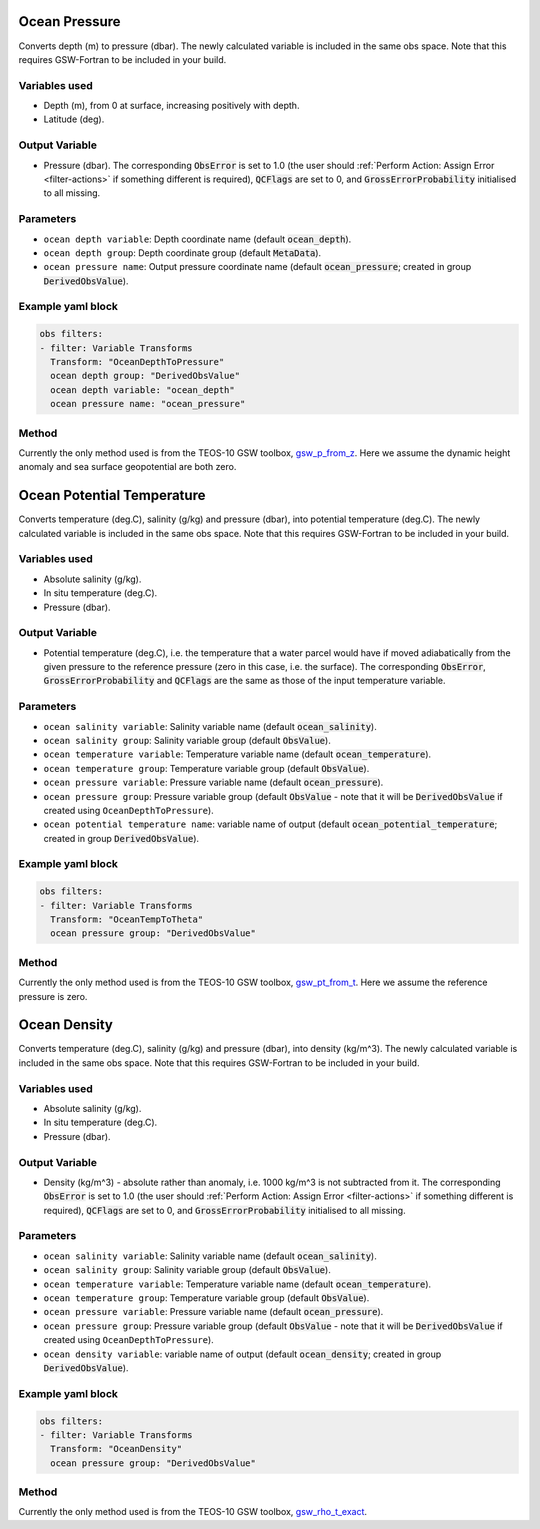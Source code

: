 .. _VT-OceanDepthToPressure:

================================================
Ocean Pressure
================================================
Converts depth (m) to pressure (dbar). The newly calculated variable is included in the same obs space. Note that this requires GSW-Fortran to be included in your build.

--------------
Variables used
--------------

- Depth (m), from 0 at surface, increasing positively with depth.
- Latitude (deg).

---------------
Output Variable
---------------

- Pressure (dbar). The corresponding :code:`ObsError` is set to 1.0 (the user should :ref:`Perform Action: Assign Error <filter-actions>` if something different is required), :code:`QCFlags` are set to 0, and :code:`GrossErrorProbability` initialised to all missing.

----------
Parameters
----------

- ``ocean depth variable``: Depth coordinate name (default :code:`ocean_depth`).
- ``ocean depth group``: Depth coordinate group (default :code:`MetaData`).
- ``ocean pressure name``: Output pressure coordinate name (default :code:`ocean_pressure`; created in group :code:`DerivedObsValue`).

------------------
Example yaml block
------------------

.. code-block:: yaml

    obs filters:
    - filter: Variable Transforms
      Transform: "OceanDepthToPressure"
      ocean depth group: "DerivedObsValue"
      ocean depth variable: "ocean_depth"
      ocean pressure name: "ocean_pressure"


------
Method
------

Currently the only method used is from the TEOS-10 GSW toolbox, `gsw_p_from_z <https://www.teos-10.org/pubs/gsw/html/gsw_p_from_z.html>`__. Here we assume the dynamic height anomaly and sea surface geopotential are both zero.


.. _VT-OceanTempToTheta:

==========================================
Ocean Potential Temperature
==========================================
Converts temperature (deg.C), salinity (g/kg) and pressure (dbar), into potential temperature (deg.C). The newly calculated variable is included in the same obs space. Note that this requires GSW-Fortran to be included in your build.

--------------
Variables used
--------------

- Absolute salinity (g/kg).
- In situ temperature (deg.C).
- Pressure (dbar).

---------------
Output Variable
---------------

- Potential temperature (deg.C), i.e. the temperature that a water parcel would have if moved adiabatically from the given pressure to the reference pressure (zero in this case, i.e. the surface). The corresponding :code:`ObsError`, :code:`GrossErrorProbability` and :code:`QCFlags` are the same as those of the input temperature variable.

----------
Parameters
----------
- ``ocean salinity variable``: Salinity variable name (default :code:`ocean_salinity`).
- ``ocean salinity group``: Salinity variable group (default :code:`ObsValue`).
- ``ocean temperature variable``: Temperature variable name (default :code:`ocean_temperature`).
- ``ocean temperature group``: Temperature variable group (default :code:`ObsValue`).
- ``ocean pressure variable``: Pressure variable name (default :code:`ocean_pressure`).
- ``ocean pressure group``: Pressure variable group (default :code:`ObsValue` - note that it will be :code:`DerivedObsValue` if created using ``OceanDepthToPressure``).
- ``ocean potential temperature name``: variable name of output (default :code:`ocean_potential_temperature`; created in group :code:`DerivedObsValue`).

------------------
Example yaml block
------------------

.. code-block:: yaml

    obs filters:
    - filter: Variable Transforms
      Transform: "OceanTempToTheta"
      ocean pressure group: "DerivedObsValue"


------
Method
------

Currently the only method used is from the TEOS-10 GSW toolbox, `gsw_pt_from_t <https://www.teos-10.org/pubs/gsw/html/gsw_pt_from_t.html>`__. Here we assume the reference pressure is zero.


.. _VT-OceanDensity:

=====================================================
Ocean Density
=====================================================
Converts temperature (deg.C), salinity (g/kg) and pressure (dbar), into density (kg/m^3). The newly calculated variable is included in the same obs space. Note that this requires GSW-Fortran to be included in your build.

--------------
Variables used
--------------

- Absolute salinity (g/kg).
- In situ temperature (deg.C).
- Pressure (dbar).

---------------
Output Variable
---------------

- Density (kg/m^3) - absolute rather than anomaly, i.e. 1000 kg/m^3 is not subtracted from it. The corresponding :code:`ObsError` is set to 1.0 (the user should :ref:`Perform Action: Assign Error <filter-actions>` if something different is required), :code:`QCFlags` are set to 0, and :code:`GrossErrorProbability` initialised to all missing.

----------
Parameters
----------
- ``ocean salinity variable``: Salinity variable name (default :code:`ocean_salinity`).
- ``ocean salinity group``: Salinity variable group (default :code:`ObsValue`).
- ``ocean temperature variable``: Temperature variable name (default :code:`ocean_temperature`).
- ``ocean temperature group``: Temperature variable group (default :code:`ObsValue`).
- ``ocean pressure variable``: Pressure variable name (default :code:`ocean_pressure`).
- ``ocean pressure group``: Pressure variable group (default :code:`ObsValue` - note that it will be :code:`DerivedObsValue` if created using ``OceanDepthToPressure``).
- ``ocean density variable``: variable name of output (default :code:`ocean_density`; created in group :code:`DerivedObsValue`).

------------------
Example yaml block
------------------

.. code-block:: yaml

    obs filters:
    - filter: Variable Transforms
      Transform: "OceanDensity"
      ocean pressure group: "DerivedObsValue"


------
Method
------

Currently the only method used is from the TEOS-10 GSW toolbox, `gsw_rho_t_exact <https://www.teos-10.org/pubs/gsw/html/gsw_rho_t_exact.html>`__.
